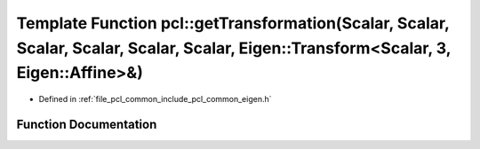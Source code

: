 .. _exhale_function_group__common_1ga5cc746d1fd72f99fee462ed1a9e4abea:

Template Function pcl::getTransformation(Scalar, Scalar, Scalar, Scalar, Scalar, Scalar, Eigen::Transform<Scalar, 3, Eigen::Affine>&)
=====================================================================================================================================

- Defined in :ref:`file_pcl_common_include_pcl_common_eigen.h`


Function Documentation
----------------------


.. doxygenfunction:: pcl::getTransformation(Scalar, Scalar, Scalar, Scalar, Scalar, Scalar, Eigen::Transform<Scalar, 3, Eigen::Affine>&)
